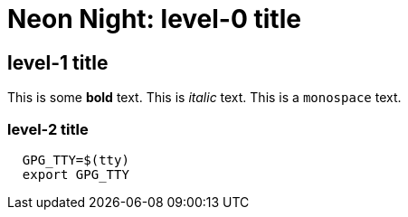 = Neon Night: level-0 title

== level-1 title
This is some *bold* text.
This is _italic_ text.
This is a `monospace` text.

=== level-2 title

[source,shell]
----
  GPG_TTY=$(tty)
  export GPG_TTY
----
